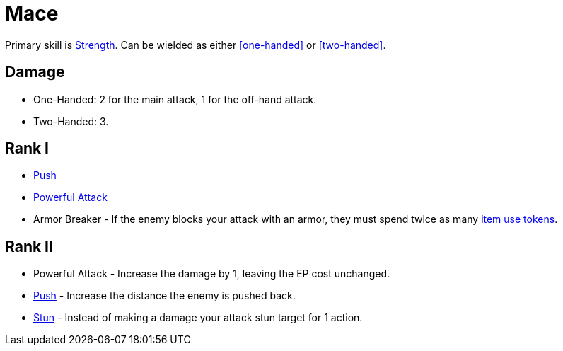= Mace

Primary skill is <<strength,Strength>>. Can be wielded as either <<one-handed>> or <<two-handed>>.

== Damage
- One-Handed: 2 for the main attack, 1 for the off-hand attack.
- Two-Handed: 3.

== Rank I
- <<push,Push>>
- <<powerful-attack,Powerful Attack>>
- Armor Breaker - If the enemy blocks your attack with an armor, they must spend twice as many <<item-use-token,item use tokens>>.

== Rank II
- Powerful Attack - Increase the damage by 1, leaving the EP cost unchanged.
- <<push,Push>> - Increase the distance the enemy is pushed back.
- <<stun,Stun>> - Instead of making a damage your attack stun target for 1 action.
